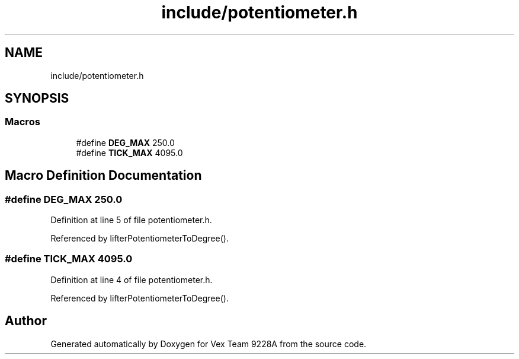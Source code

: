 .TH "include/potentiometer.h" 3 "Tue Nov 28 2017" "Version 1.1.4" "Vex Team 9228A" \" -*- nroff -*-
.ad l
.nh
.SH NAME
include/potentiometer.h
.SH SYNOPSIS
.br
.PP
.SS "Macros"

.in +1c
.ti -1c
.RI "#define \fBDEG_MAX\fP   250\&.0"
.br
.ti -1c
.RI "#define \fBTICK_MAX\fP   4095\&.0"
.br
.in -1c
.SH "Macro Definition Documentation"
.PP 
.SS "#define DEG_MAX   250\&.0"

.PP
Definition at line 5 of file potentiometer\&.h\&.
.PP
Referenced by lifterPotentiometerToDegree()\&.
.SS "#define TICK_MAX   4095\&.0"

.PP
Definition at line 4 of file potentiometer\&.h\&.
.PP
Referenced by lifterPotentiometerToDegree()\&.
.SH "Author"
.PP 
Generated automatically by Doxygen for Vex Team 9228A from the source code\&.
